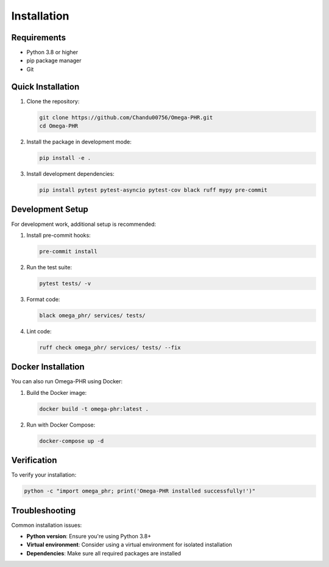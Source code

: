 Installation
============

Requirements
------------

* Python 3.8 or higher
* pip package manager
* Git

Quick Installation
------------------

1. Clone the repository:

   .. code-block:: bash

      git clone https://github.com/Chandu00756/Omega-PHR.git
      cd Omega-PHR

2. Install the package in development mode:

   .. code-block:: bash

      pip install -e .

3. Install development dependencies:

   .. code-block:: bash

      pip install pytest pytest-asyncio pytest-cov black ruff mypy pre-commit

Development Setup
-----------------

For development work, additional setup is recommended:

1. Install pre-commit hooks:

   .. code-block:: bash

      pre-commit install

2. Run the test suite:

   .. code-block:: bash

      pytest tests/ -v

3. Format code:

   .. code-block:: bash

      black omega_phr/ services/ tests/

4. Lint code:

   .. code-block:: bash

      ruff check omega_phr/ services/ tests/ --fix

Docker Installation
-------------------

You can also run Omega-PHR using Docker:

1. Build the Docker image:

   .. code-block:: bash

      docker build -t omega-phr:latest .

2. Run with Docker Compose:

   .. code-block:: bash

      docker-compose up -d

Verification
------------

To verify your installation:

.. code-block:: bash

   python -c "import omega_phr; print('Omega-PHR installed successfully!')"

Troubleshooting
---------------

Common installation issues:

* **Python version**: Ensure you're using Python 3.8+
* **Virtual environment**: Consider using a virtual environment for isolated installation
* **Dependencies**: Make sure all required packages are installed
